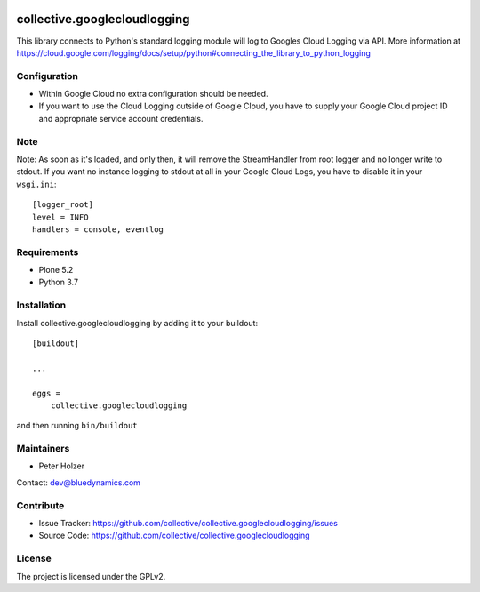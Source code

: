 .. This README is meant for consumption by humans and pypi. Pypi can render rst files so please do not use Sphinx features.
   If you want to learn more about writing documentation, please check out: http://docs.plone.org/about/documentation_styleguide.html
   This text does not appear on pypi or github. It is a comment.

.. image:: https://github.com/collective/collective.googlecloudlogging/actions/workflows/plone-package.yml/badge.svg
    :target: https://github.com/collective/collective.googlecloudlogging/actions/workflows/plone-package.yml

.. image:: https://coveralls.io/repos/github/collective/collective.googlecloudlogging/badge.svg?branch=main
    :target: https://coveralls.io/github/collective/collective.googlecloudlogging?branch=main
    :alt: Coveralls

.. image:: https://codecov.io/gh/collective/collective.googlecloudlogging/branch/master/graph/badge.svg
    :target: https://codecov.io/gh/collective/collective.googlecloudlogging

.. image:: https://img.shields.io/pypi/v/collective.googlecloudlogging.svg
    :target: https://pypi.python.org/pypi/collective.googlecloudlogging/
    :alt: Latest Version

.. image:: https://img.shields.io/pypi/status/collective.googlecloudlogging.svg
    :target: https://pypi.python.org/pypi/collective.googlecloudlogging
    :alt: Egg Status

.. image:: https://img.shields.io/pypi/pyversions/collective.googlecloudlogging.svg?style=plastic   :alt: Supported - Python Versions

.. image:: https://img.shields.io/pypi/l/collective.googlecloudlogging.svg
    :target: https://pypi.python.org/pypi/collective.googlecloudlogging/
    :alt: License


=============================
collective.googlecloudlogging
=============================

This library connects to Python's standard logging module will log to Googles Cloud Logging via API. More information at https://cloud.google.com/logging/docs/setup/python#connecting_the_library_to_python_logging

Configuration
-------------

- Within Google Cloud no extra configuration should be needed.
- If you want to use the Cloud Logging outside of Google Cloud, you have to supply your Google Cloud project ID and appropriate service account credentials.

Note
----

Note: As soon as it's loaded, and only then, it will remove the StreamHandler from root logger and no longer write to stdout.
If you want no instance logging to stdout at all in your Google Cloud Logs, you have to disable it in your ``wsgi.ini``::


    [logger_root]
    level = INFO
    handlers = console, eventlog


Requirements
------------

* Plone 5.2
* Python 3.7


Installation
------------

Install collective.googlecloudlogging by adding it to your buildout::

    [buildout]

    ...

    eggs =
        collective.googlecloudlogging


and then running ``bin/buildout``


Maintainers
-----------

- Peter Holzer

Contact: `dev@bluedynamics.com <mailto:dev@bluedynamics.com>`_


Contribute
----------

- Issue Tracker: https://github.com/collective/collective.googlecloudlogging/issues
- Source Code: https://github.com/collective/collective.googlecloudlogging


License
-------

The project is licensed under the GPLv2.
